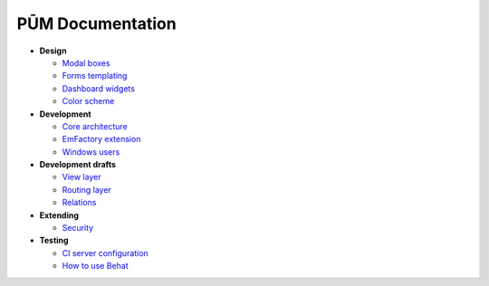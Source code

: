 PŪM Documentation
=================

* **Design**

  * `Modal boxes <design/modal.rst>`_
  * `Forms templating <design/form.rst>`_
  * `Dashboard widgets <design/dashboard.md>`_
  * `Color scheme <design/colors.md>`_

* **Development**

  * `Core architecture <dev/core.rst>`_
  * `EmFactory extension <dev/ext-doctrine.rst>`_
  * `Windows users <dev/cygwin.rst>`_

* **Development drafts**

  * `View layer <draft/view.rst>`_
  * `Routing layer <draft/routing.rst>`_
  * `Relations <draft/relations.rst>`_

* **Extending**

  * `Security <dev/security.rst>`_

* **Testing**

  * `CI server configuration <testing/ci-server.rst>`_
  * `How to use Behat <testing/behat.rst>`_
